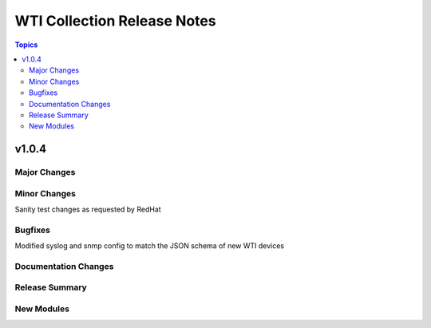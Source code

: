===================================
WTI Collection Release Notes
===================================

.. contents:: Topics


v1.0.4
======

Major Changes
-------------

Minor Changes
-------------
Sanity test changes as requested by RedHat

Bugfixes
--------
Modified syslog and snmp config to match the JSON schema of new WTI devices

Documentation Changes
---------------------

Release Summary
----------------

New Modules
-----------

